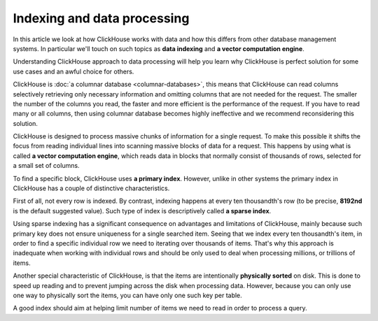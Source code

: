 Indexing and data processing
=============================

In this article we look at how ClickHouse works with data and how this differs from other database management systems.
In particular we'll touch on such topics as **data indexing** and **a vector computation engine**.

Understanding ClickHouse approach to data processing will help you learn why ClickHouse is perfect solution for some use cases and an awful choice for others.

ClickHouse is :doc:`a columnar database <columnar-databases>`, this means that ClickHouse can read columns selectively retrieving only necessary information and omitting columns that are not needed for the request. The smaller the number of the columns you read, the faster and more efficient is the performance of the request. If you have to read many or all columns, then using columnar database becomes highly ineffective and we recommend reconsidering this solution.

ClickHouse is designed to process massive chunks of information for a single request. To make this possible it shifts the focus from reading individual lines into scanning massive blocks of data for a request. This happens by using what is called **a vector computation engine**, which reads data in blocks that normally consist of thousands of rows, selected for a small set of columns.

To find a specific block, ClickHouse uses **a primary index**. However, unlike in other systems the primary index in ClickHouse has a couple of distinctive characteristics.

First of all, not every row is indexed. By contrast, indexing happens at every ten thousandth's row (to be precise, **8192nd** is the default suggested value). Such type of index is descriptively called **a sparse index**.

Using sparse indexing has a significant consequence on advantages and limitations of ClickHouse, mainly because such primary key does not ensure uniqueness for a single searched item. Seeing that we index every ten thousandth's item, in order to find a specific individual row we need to iterating over thousands of items. That's why this approach is inadequate when working with individual rows and should be only used to deal when processing millions, or trillions of items.

Another special characteristic of ClickHouse, is that the items are intentionally **physically sorted** on disk. This is done to speed up reading and to prevent jumping across the disk when processing data. However, because you can only use one way to physically sort the items, you can have only one such key per table.

A good index should aim at helping limit number of items we need to read in order to process a query.